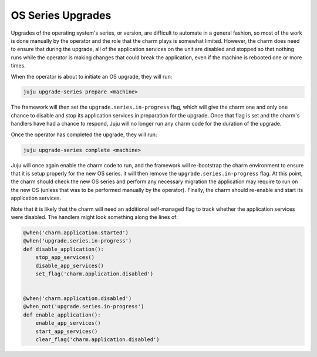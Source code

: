 OS Series Upgrades
==================

Upgrades of the operating system's series, or version, are difficult to
automate in a general fashion, so most of the work is done manually by the
operator and the role that the charm plays is somewhat limited.  However, the
charm does need to ensure that during the upgrade, all of the application
services on the unit are disabled and stopped so that nothing runs while the
operator is making changes that could break the application, even if the
machine is rebooted one or more times.

When the operator is about to initiate an OS upgrade, they will run:

.. code-block:: bash

  juju upgrade-series prepare <machine>

The framework will then set the ``upgrade.series.in-progress`` flag,  which
will give the charm one and only one chance to disable and stop its application
services in preparation for the upgrade.  Once that flag is set and the charm's
handlers have had a chance to respond, Juju will no longer run any charm code
for the duration of the upgrade.

Once the operator has completed the upgrade, they will run:

.. code-block:: bash

  juju upgrade-series complete <machine>
    
Juju will once again enable the charm code to run, and the framework will
re-bootstrap the charm environment to ensure that it is setup properly for the
new OS series.  it will then remove the ``upgrade.series.in-progress`` flag.
At this point, the charm should check the new OS series and perform any
necessary migration the application may require to run on the new OS (unless
that was to be performed manually by the operator).  Finally, the charm should
re-enable and start its application services.

Note that it is likely that the charm will need an additional self-managed flag
to track whether the application services were disabled.  The handlers might
look something along the lines of:

.. code-block:: python

  @when('charm.application.started')
  @when('upgrade.series.in-progress')
  def disable_application():
      stop_app_services()
      disable_app_services()
      set_flag('charm.application.disabled')
  

  @when('charm.application.disabled')
  @when_not('upgrade.series.in-progress')
  def enable_application():
      enable_app_services()
      start_app_services()
      clear_flag('charm.application.disabled')
